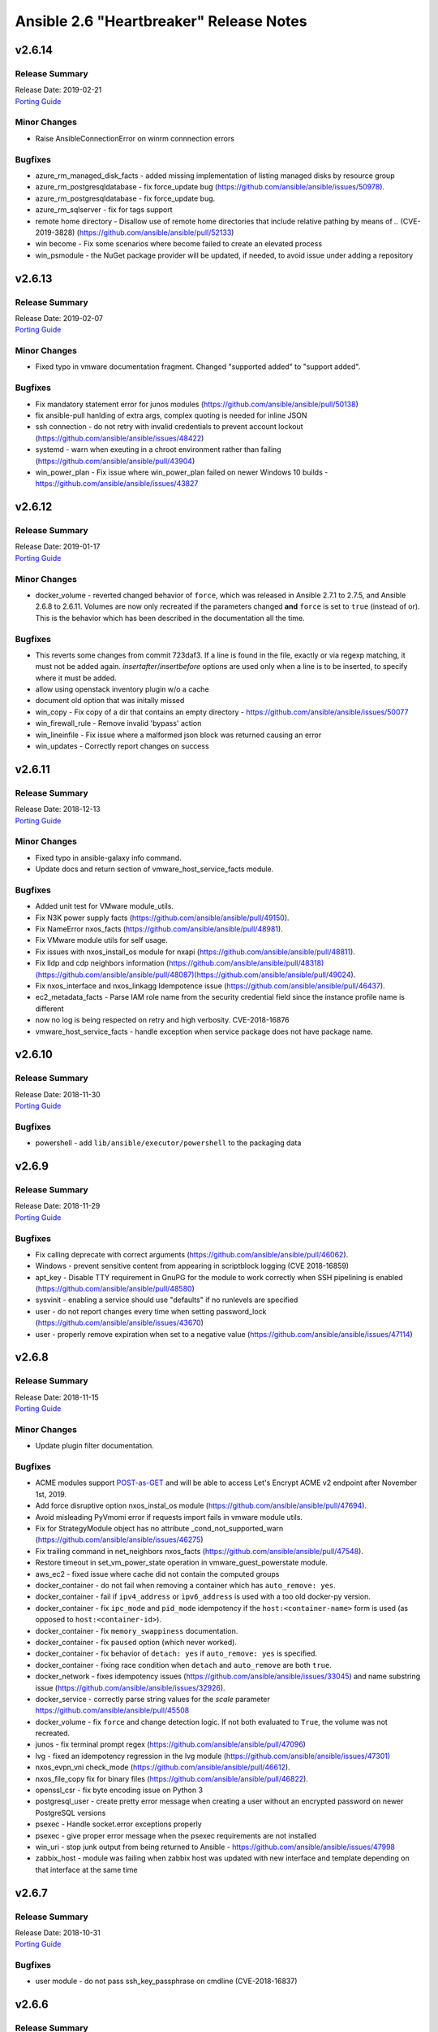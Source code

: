 ========================================
Ansible 2.6 "Heartbreaker" Release Notes
========================================

v2.6.14
=======

Release Summary
---------------

| Release Date: 2019-02-21
| `Porting Guide <https://docs.ansible.com/ansible/devel/porting_guides.html>`__


Minor Changes
-------------

- Raise AnsibleConnectionError on winrm connnection errors

Bugfixes
--------

- azure_rm_managed_disk_facts - added missing implementation of listing managed disks by resource group
- azure_rm_postgresqldatabase - fix force_update bug (https://github.com/ansible/ansible/issues/50978).
- azure_rm_postgresqldatabase - fix force_update bug.
- azure_rm_sqlserver - fix for tags support
- remote home directory - Disallow use of remote home directories that include relative pathing by means of `..` (CVE-2019-3828) (https://github.com/ansible/ansible/pull/52133)
- win become - Fix some scenarios where become failed to create an elevated process
- win_psmodule - the NuGet package provider will be updated, if needed, to avoid issue under adding a repository

v2.6.13
=======

Release Summary
---------------

| Release Date: 2019-02-07
| `Porting Guide <https://docs.ansible.com/ansible/devel/porting_guides.html>`__


Minor Changes
-------------

- Fixed typo in vmware documentation fragment. Changed "supported added" to "support added".

Bugfixes
--------

- Fix mandatory statement error for junos modules (https://github.com/ansible/ansible/pull/50138)
- fix ansible-pull hanlding of extra args, complex quoting is needed for inline JSON
- ssh connection - do not retry with invalid credentials to prevent account lockout (https://github.com/ansible/ansible/issues/48422)
- systemd - warn when exeuting in a chroot environment rather than failing (https://github.com/ansible/ansible/pull/43904)
- win_power_plan - Fix issue where win_power_plan failed on newer Windows 10 builds - https://github.com/ansible/ansible/issues/43827

v2.6.12
=======

Release Summary
---------------

| Release Date: 2019-01-17
| `Porting Guide <https://docs.ansible.com/ansible/devel/porting_guides.html>`__


Minor Changes
-------------

- docker_volume - reverted changed behavior of ``force``, which was released in Ansible 2.7.1 to 2.7.5, and Ansible 2.6.8 to 2.6.11. Volumes are now only recreated if the parameters changed **and** ``force`` is set to ``true`` (instead of or). This is the behavior which has been described in the documentation all the time.

Bugfixes
--------

- This reverts some changes from commit 723daf3. If a line is found in the file, exactly or via regexp matching, it must not be added again. `insertafter`/`insertbefore` options are used only when a line is to be inserted, to specify where it must be added.
- allow using openstack inventory plugin w/o a cache
- document old option that was initally missed
- win_copy - Fix copy of a dir that contains an empty directory - https://github.com/ansible/ansible/issues/50077
- win_firewall_rule - Remove invalid 'bypass' action
- win_lineinfile - Fix issue where a malformed json block was returned causing an error
- win_updates - Correctly report changes on success

v2.6.11
=======

Release Summary
---------------

| Release Date: 2018-12-13
| `Porting Guide <https://docs.ansible.com/ansible/devel/porting_guides.html>`__


Minor Changes
-------------

- Fixed typo in ansible-galaxy info command.
- Update docs and return section of vmware_host_service_facts module.

Bugfixes
--------

- Added unit test for VMware module_utils.
- Fix N3K power supply facts (https://github.com/ansible/ansible/pull/49150).
- Fix NameError nxos_facts (https://github.com/ansible/ansible/pull/48981).
- Fix VMware module utils for self usage.
- Fix issues with nxos_install_os module for nxapi (https://github.com/ansible/ansible/pull/48811).
- Fix lldp and cdp neighbors information (https://github.com/ansible/ansible/pull/48318)(https://github.com/ansible/ansible/pull/48087)(https://github.com/ansible/ansible/pull/49024).
- Fix nxos_interface and nxos_linkagg Idempotence issue (https://github.com/ansible/ansible/pull/46437).
- ec2_metadata_facts - Parse IAM role name from the security credential field since the instance profile name is different
- now no log is being respected on retry and high verbosity.  CVE-2018-16876
- vmware_host_service_facts - handle exception when service package does not have package name.

v2.6.10
=======

Release Summary
---------------

| Release Date: 2018-11-30
| `Porting Guide <https://docs.ansible.com/ansible/devel/porting_guides.html>`__


Bugfixes
--------

- powershell - add ``lib/ansible/executor/powershell`` to the packaging data

v2.6.9
======

Release Summary
---------------

| Release Date: 2018-11-29
| `Porting Guide <https://docs.ansible.com/ansible/devel/porting_guides.html>`__


Bugfixes
--------

- Fix calling deprecate with correct arguments (https://github.com/ansible/ansible/pull/46062).
- Windows - prevent sensitive content from appearing in scriptblock logging (CVE 2018-16859)
- apt_key - Disable TTY requirement in GnuPG for the module to work correctly when SSH pipelining is enabled (https://github.com/ansible/ansible/pull/48580)
- sysvinit - enabling a service should use "defaults" if no runlevels are specified
- user - do not report changes every time when setting password_lock (https://github.com/ansible/ansible/issues/43670)
- user - properly remove expiration when set to a negative value (https://github.com/ansible/ansible/issues/47114)

v2.6.8
======

Release Summary
---------------

| Release Date: 2018-11-15
| `Porting Guide <https://docs.ansible.com/ansible/devel/porting_guides.html>`__


Minor Changes
-------------

- Update plugin filter documentation.

Bugfixes
--------

- ACME modules support `POST-as-GET <https://community.letsencrypt.org/t/acme-v2-scheduled-deprecation-of-unauthenticated-resource-gets/74380>`__ and will be able to access Let's Encrypt ACME v2 endpoint after November 1st, 2019.
- Add force disruptive option nxos_instal_os module (https://github.com/ansible/ansible/pull/47694).
- Avoid misleading PyVmomi error if requests import fails in vmware module utils.
- Fix for StrategyModule object has no attribute _cond_not_supported_warn (https://github.com/ansible/ansible/issues/46275)
- Fix trailing command in net_neighbors nxos_facts (https://github.com/ansible/ansible/pull/47548).
- Restore timeout in set_vm_power_state operation in vmware_guest_powerstate module.
- aws_ec2 - fixed issue where cache did not contain the computed groups
- docker_container - do not fail when removing a container which has ``auto_remove: yes``.
- docker_container - fail if ``ipv4_address`` or ``ipv6_address`` is used with a too old docker-py version.
- docker_container - fix ``ipc_mode`` and ``pid_mode`` idempotency if the ``host:<container-name>`` form is used (as opposed to ``host:<container-id>``).
- docker_container - fix ``memory_swappiness`` documentation.
- docker_container - fix ``paused`` option (which never worked).
- docker_container - fix behavior of ``detach: yes`` if ``auto_remove: yes`` is specified.
- docker_container - fixing race condition when ``detach`` and ``auto_remove`` are both ``true``.
- docker_network - fixes idempotency issues (https://github.com/ansible/ansible/issues/33045) and name substring issue (https://github.com/ansible/ansible/issues/32926).
- docker_service - correctly parse string values for the `scale` parameter https://github.com/ansible/ansible/pull/45508
- docker_volume - fix ``force`` and change detection logic. If not both evaluated to ``True``, the volume was not recreated.
- junos - fix terminal prompt regex (https://github.com/ansible/ansible/pull/47096)
- lvg - fixed an idempotency regression in the lvg module (https://github.com/ansible/ansible/issues/47301)
- nxos_evpn_vni check_mode (https://github.com/ansible/ansible/pull/46612).
- nxos_file_copy fix for binary files (https://github.com/ansible/ansible/pull/46822).
- openssl_csr - fix byte encoding issue on Python 3
- postgresql_user - create pretty error message when creating a user without an encrypted password on newer PostgreSQL versions
- psexec - Handle socket.error exceptions properly
- psexec - give proper error message when the psexec requirements are not installed
- win_uri - stop junk output from being returned to Ansible - https://github.com/ansible/ansible/issues/47998
- zabbix_host - module was failing when zabbix host was updated with new interface and template depending on that interface at the same time

v2.6.7
======

Release Summary
---------------

| Release Date: 2018-10-31
| `Porting Guide <https://docs.ansible.com/ansible/devel/porting_guides.html>`_


Bugfixes
--------

- user module - do not pass ssh_key_passphrase on cmdline (CVE-2018-16837)

v2.6.6
======

Release Summary
---------------

| Release Date: 2018-10-19
| `Porting Guide <https://docs.ansible.com/ansible/devel/porting_guides.html>`_


Minor Changes
-------------

- win_nssm - Drop support of literal YAML dictionnary for ``app_parameters`` option. Use the ``key=value;`` string form instead

Bugfixes
--------

- Ignore empty result of rabbitmqctl list_user_permissions.
- In systemd module, fix check if a systemd+initd service is enabled - disabled in systemd means disabled
- Update callbacks to use Ansible's JSON encoder to avoid known serialization issues
- blockinfile - use bytes rather than a native string to prevent a stacktrace in Python 3 when writing to the file (https://github.com/ansible/ansible/issues/46237)
- docker_container - ``publish_ports: all`` was not used correctly when checking idempotency.
- docker_container - fix idempotency check for published_ports in some special cases.
- docker_container - the behavior is improved in case ``image`` is not specified, but needed for (re-)creating the container.
- dynamic includes - Use the copied and merged task for calculating task vars in the free strategy (https://github.com/ansible/ansible/issues/47024)
- fix flatten to properly handle multiple lists in lists https://github.com/ansible/ansible/issues/46343
- lineinfile - fix index out of range error when using insertbefore on a file with only one line (https://github.com/ansible/ansible/issues/46043)
- os_router - ``enable_snat: no`` was ignored.
- route53 - fix CAA record ordering for idempotency.
- use proper module_util to get Ansible version for Azure requests
- user - add documentation on what underlying tools are used on each platform (https://github.com/ansible/ansible/issues/44266)
- win_nssm - Add missing space between parameters with ``app_parameters``
- win_nssm - Correctly escape argument line when a parameter contains spaces, quotes or backslashes
- win_nssm - Fix error when several services were given to the ``dependencies`` option
- win_nssm - Fix extra space added in argument line with ``app_parameters`` or ``app_parameters_free_form`` when a parameter start by a dash and is followed by a period (https://github.com/ansible/ansible/issues/44079)
- win_nssm - Fix service not started when ``state=started`` (https://github.com/ansible/ansible/issues/35442)
- win_nssm - Fix several issues and idempotency problems (https://github.com/ansible/ansible/pull/44755)

v2.6.5
======

Release Summary
---------------

| Release Date: 2018-09-28
| `Porting Guide <https://docs.ansible.com/ansible/devel/porting_guides.html>`_


Bugfixes
--------

- Add ambiguous command check as the error message is not persistent on nexus devices (https://github.com/ansible/ansible/pull/45337).
- Ansible JSON Decoder - Switch from decode to object_hook to support nested use of __ansible_vault and __ansible_unsafe (https://github.com/ansible/ansible/pull/45514)
- Don't parse parameters and options when ``state`` is ``absent`` (https://github.com/ansible/ansible/pull/45700).
- Fix python2.6 `nothing to repeat` nxos terminal plugin bug (https://github.com/ansible/ansible/pull/45271).
- Fix referenced before assignment in sysvinit module
- PLUGIN_FILTERS_CFG - Ensure that the value is treated as type=path, and that we use the standard section of ``defaults`` instead of ``default`` (https://github.com/ansible/ansible/pull/45994)
- The patch fixing the regression of no longer preferring matching security groups in the same VPC https://github.com/ansible/ansible/pull/45787 (which was also backported to 2.6) broke EC2-Classic accounts. https://github.com/ansible/ansible/pull/46242 removes the assumption that security groups must be in a VPC.
- azure_rm_deployment - fixed regression that prevents resource group from being created (https://github.com/ansible/ansible/issues/45941)
- chroot connection - Support empty files with copying to target (https://github.com/ansible/ansible/issues/36725)
- cloudfront - fix bug when CloudFrontOriginAccessIdentityList is missing (https://github.com/ansible/ansible/pull/44984)
- docker connection - Support empty files with copying to target (https://github.com/ansible/ansible/issues/36725)
- docker_container - Fix idempotency problems with ``cap_drop`` and ``groups`` (when numeric group IDs were used).
- docker_container - Fix type conversion errors for ``log_options``.
- docker_container - Fixing various comparison/idempotency problems related to wrong comparisons. In particular, comparisons for ``command`` and ``entrypoint`` (both lists) no longer ignore missing elements during idempotency checks.
- docker_container - Makes ``blkio_weight``, ``cpuset_mems``, ``dns_opts`` and ``uts`` options actually work.
- ec2_group - Sanitize the ingress and egress rules before operating on them by flattening any lists within lists describing the target CIDR(s) into a list of strings. Prior to Ansible 2.6 the ec2_group module accepted a list of strings, a list of lists, or a combination of strings and lists within a list. https://github.com/ansible/ansible/pull/45594
- ec2_group - There can be multiple security groups with the same name in different VPCs. Prior to 2.6 if a target group name was provided, the group matching the name and VPC had highest precedence. Restore this behavior by updated the dictionary with the groups matching the VPC last.
- fetch_url did not always return lower-case header names in case of HTTP errors (https://github.com/ansible/ansible/pull/45628).
- fix nxos_facts indefinite hang for text based output (https://github.com/ansible/ansible/pull/45845).
- get_url - Don't re-download files unnecessarily when force=no (https://github.com/ansible/ansible/issues/45491)
- jail connection - Support empty files with copying to target (https://github.com/ansible/ansible/issues/36725)
- kubectl connection - Support empty files with copying to target (https://github.com/ansible/ansible/issues/36725)
- libvirt_lxc connection - Support empty files with copying to target (https://github.com/ansible/ansible/issues/36725)
- loop - Ensure that a loop with a when condition that evaluates to false and delegate_to, will short circuit if the loop references an undefined variable. This matches the behavior in the same scenario without delegate_to (https://github.com/ansible/ansible/issues/45189)
- mysql_*, proxysql_* - PyMySQL (a pure-Python MySQL driver) is now a preferred dependency also supporting Python 3.X.
- powershell - Fix issue where setting ANSIBLE_KEEP_REMOTE_FILES fails when using Python 2.6 - https://github.com/ansible/ansible/issues/45490
- script inventory plugin - Don't pass file_name to DataLoader.load, which will prevent misleading error messages (https://github.com/ansible/ansible/issues/34164)
- ssh connection - Support empty files with piped transfer_method (https://github.com/ansible/ansible/issues/45426)
- vyos_facts - fix vyos_facts not returning version number issue (https://github.com/ansible/ansible/pull/39115)
- win_copy - Fix issue where the dest return value would be enclosed in single quote when dest is a folder - https://github.com/ansible/ansible/issues/45281
- win_group_membership - fix intermittent issue where it failed to convert the ADSI object to the .NET object after using it once
- win_say - fix syntax error in module and get tests working
- winrm - Only use pexpect for auto kerb auth if it is installed and contains the required kwargs - https://github.com/ansible/ansible/issues/43462
- zone connection - Support empty files with copying to target (https://github.com/ansible/ansible/issues/36725)

v2.6.4
======

Release Summary
---------------

| Release Date: 2018-09-06
| `Porting Guide <https://docs.ansible.com/ansible/devel/porting_guides.html>`_


Minor Changes
-------------

- add azure_rm_storageaccount support to StorageV2 kind. (https://github.com/ansible/ansible/pull/44242)
- import_tasks - Do not allow import_tasks to transition to dynamic if the file is missing (https://github.com/ansible/ansible/issues/44822)

Bugfixes
--------

- Add md5sum check in nxos_file_copy module (https://github.com/ansible/ansible/pull/43423).
- Allow arbitrary ``log_driver`` for docker_container (https://github.com/ansible/ansible/pull/33579).
- Fix Python2.6 regex bug terminal plugin nxos, iosxr (https://github.com/ansible/ansible/pull/45135).
- Fix check_mode in nxos_static_route module (https://github.com/ansible/ansible/pull/44252).
- Fix glob path of rc.d Some distribtuions like SUSE has the rc%.d directories under /etc/init.d
- Fix network config diff issue for lines (https://github.com/ansible/ansible/pull/43889)
- Fixed an issue where ``ansible_facts.pkg_mgr`` would incorrectly set to ``zypper`` on Debian/Ubuntu systems that happened to have the command installed.
- The docker_* modules respect the DOCKER_* environment variables again (https://github.com/ansible/ansible/pull/42641).
- The fix for `CVE-2018-10875 <https://access.redhat.com/security/cve/cve-2018-10875>`_ prints out a warning message about skipping a config file from a world writable current working directory.  However, if the user is in a world writable current working directory which does not contain a config file, it should not print a warning message.  This release fixes that extaneous warning.
- To resolve nios_network issue where vendor-encapsulated-options can not have a use_option flag. (https://github.com/ansible/ansible/pull/43925)
- To resolve the issue of handling exception for Nios lookup gracefully. (https://github.com/ansible/ansible/pull/44078)
- always correctly template no log for tasks https://github.com/ansible/ansible/issues/43294
- ansible-galaxy - properly list all roles in roles_path (https://github.com/ansible/ansible/issues/43010)
- basic.py - catch ValueError in case a FIPS enabled platform raises this exception - https://github.com/ansible/ansible/issues/44447
- docker_container: fixing ``working_dir`` idempotency problem (https://github.com/ansible/ansible/pull/42857)
- docker_container: makes unit parsing for memory sizes more consistent, and fixes idempotency problem when ``kernel_memory`` is set (see https://github.com/ansible/ansible/pull/16748 and https://github.com/ansible/ansible/issues/42692)
- fix  example code for AWS lightsail documentation
- fix the enable_snat parameter that is only supposed to be used by an user with the right policies. https://github.com/ansible/ansible/pull/44418
- fixes docker_container check and debug mode (https://github.com/ansible/ansible/pull/42380)
- improves docker_container idempotency (https://github.com/ansible/ansible/pull/44808)
- ios_l2_interface - fix bug when list of vlans ends with comma (https://github.com/ansible/ansible/pull/43879)
- ios_l2_interface - fix issue with certain interface types (https://github.com/ansible/ansible/pull/43819)
- ios_user - fix unable to delete user admin issue (https://github.com/ansible/ansible/pull/44904)
- ios_vlan - fix unable to work on certain interface types issue (https://github.com/ansible/ansible/pull/43819)
- nxos_facts test lldp feature and fix nxapi check_rc (https://github.com/ansible/ansible/pull/44104).
- nxos_interface port-channel idempotence fix for mode (https://github.com/ansible/ansible/pull/44248).
- nxos_linkagg mode fix (https://github.com/ansible/ansible/pull/44294).
- nxos_system idempotence fix (https://github.com/ansible/ansible/pull/44752).
- nxos_vlan refactor to support non structured output (https://github.com/ansible/ansible/pull/43805).
- one_host - fixes settings via environment variables (https://github.com/ansible/ansible/pull/44568)
- use retry_json nxos_banner (https://github.com/ansible/ansible/pull/44376).
- user - Strip trailing comments in /etc/default/passwd (https://github.com/ansible/ansible/pull/43931)
- user - when creating a new user without an expiration date, properly set no expiration rather that expirining the account (https://github.com/ansible/ansible/issues/44155)
- win_domain_computer - fixed deletion of computer active directory object that have dependent objects (https://github.com/ansible/ansible/pull/44500)
- win_domain_computer - fixed error in diff_support
- win_domain_computer - fixed error when description parameter is empty (https://github.com/ansible/ansible/pull/44054)
- win_psexec - changed code to not escape the command option when building the args - https://github.com/ansible/ansible/issues/43839
- win_uri -- Fix support for JSON output when charset is set
- win_wait_for - fix issue where timeout doesn't wait unless state=drained - https://github.com/ansible/ansible/issues/43446

v2.6.3
======

Release Summary
---------------

| Release Date: 2018-08-16
| `Porting Guide <https://docs.ansible.com/ansible/devel/porting_guides.html>`_


Bugfixes
--------

- Fix lxd module to be idempotent when the given configuration for the lxd container has not changed (https://github.com/ansible/ansible/pull/38166)
- Fix setting value type to str to avoid conversion during template read. Fix Idempotency in case of 'no key'.
- Fix the mount module's handling of swap entries in fstab (https://github.com/ansible/ansible/pull/42837)
- The fix for `CVE-2018-10875 <https://access.redhat.com/security/cve/cve-2018-10875>`_ prints out a warning message about skipping a config file from a world writable current working directory.  However, if the user explicitly specifies that the config file should be used via the ANSIBLE_CONFIG environment variable then Ansible would honor that but still print out the warning message.  This has been fixed so that Ansible honors the user's explicit wishes and does not print a warning message in that circumstance.
- To fix the bug where existing host_record was deleted when existing record name is used with different IP. (https://github.com/ansible/ansible/pull/43235)
- VMware handle pnic in proxyswitch (https://github.com/ansible/ansible/pull/42996)
- fix azure security group cannot add rules when purge_rule set to false. (https://github.com/ansible/ansible/pull/43699)
- fix azure_rm_deployment collect tags from existing Resource Group. (https://github.com/ansible/ansible/pull/26104)
- fix azure_rm_loadbalancer_facts list takes at least 2 arguments. (https://github.com/ansible/ansible/pull/29050)
- fix for the bundled selectors module (used in the ssh and local connection plugins) when a syscall is restarted after being interrupted by a signal (https://github.com/ansible/ansible/issues/41630)
- get_url - fix the bug that get_url does not change mode when checksum matches (https://github.com/ansible/ansible/issues/29614)
- nicer error when multiprocessing breaks https://github.com/ansible/ansible/issues/43090
- openssl_certificate - Convert valid_date to bytes for conversion
- openstack_inventory.py dynamic inventory file fixed the plugin to the script so that it will work with current ansible-inventory. Also redirect stdout before dumping the ouptput, because not doing so will cause JSON parse errors in some cases. (https://github.com/ansible/ansible/pull/43432)
- slack callback - Fix invocation by looking up data from cli.options (https://github.com/ansible/ansible/pull/43542)
- sysvinit module: handle values of optional parameters (https://github.com/ansible/ansible/pull/42786). Don't disable service when `enabled` parameter isn't set. Fix command when `arguments` parameter isn't set.
- vars_prompt - properly template play level variables in vars_prompt (https://github.com/ansible/ansible/issues/37984)
- win_domain - ensure the Netlogon service is up and running after promoting host to controller - https://github.com/ansible/ansible/issues/39235
- win_domain_controller - ensure the Netlogon service is up and running after promoting host to controller - https://github.com/ansible/ansible/issues/39235

v2.6.2
======

Release Summary
---------------

| Release Date: 2018-07-27
| `Porting Guide <https://docs.ansible.com/ansible/devel/porting_guides.html>`_


Minor Changes
-------------

- Scenario guide for removing an existing virtual machine is added.
- lineinfile - add warning when using an empty regexp (https://github.com/ansible/ansible/issues/29443)

Bugfixes
--------

- Add text output along with structured output in nxos_facts (https://github.com/ansible/ansible/pull/42886).
- Allow more than one page of results by using the right pagination indicator ('NextMarker' instead of 'NextToken').
- Fix an atomic_move error that is 'true', but  misleading. Now we show all 3 files involved and clarify what happened.
- Fix eos_l2_interface eapi (https://github.com/ansible/ansible/pull/42270).
- Fix fetching old style facts in junos_facts module (https://github.com/ansible/ansible/pull/42351)
- Fix get_device_info nxos zero or more whitespace regex (https://github.com/ansible/ansible/pull/43178).
- Fix nxos CI failures (https://github.com/ansible/ansible/pull/42240).
- Fix nxos_nxapi default http behavior (https://github.com/ansible/ansible/pull/41817).
- Fix nxos_vxlan_vtep_vni (https://github.com/ansible/ansible/pull/42240).
- Fix regex network_os_platform nxos (https://github.com/ansible/ansible/pull/42288).
- Refactor nxos cliconf get_device_info for non structured output supported devices (https://github.com/ansible/ansible/pull/42089).
- To fix the NoneType error raised in ios_l2_interface when Access Mode VLAN is unassigned (https://github.com/ansible/ansible/pull/42312)
- emtpy host/group name is an error https://github.com/ansible/ansible/issues/42044
- fix default SSL version for docker modules https://github.com/ansible/ansible/issues/42897
- fix mail module when using starttls https://github.com/ansible/ansible/issues/42338
- fix nmap config example https://github.com/ansible/ansible/pull/42925
- fix ps detection of service https://github.com/ansible/ansible/pull/43014
- fix the remote tmp folder permissions issue when becoming a non admin user - https://github.com/ansible/ansible/issues/41340, https://github.com/ansible/ansible/issues/42117
- fix typoe in sysvinit that breaks update.rc-d detection https://github.com/ansible/ansible/issues/42734
- fixes docker_container compatibilty with docker-py < 2.2
- get_capabilities in nxapi module_utils should not return empty dictionary (https://github.com/ansible/ansible/pull/42688).
- inventory - When using an inventory directory, ensure extension comparison uses text types (https://github.com/ansible/ansible/pull/42475)
- ios_vlan - fix unable to identify correct vlans issue (https://github.com/ansible/ansible/pull/42247)
- nxos_facts warning message improved (https://github.com/ansible/ansible/pull/42969).
- openvswitch_db - make 'key' argument optional https://github.com/ansible/ansible/issues/42108
- pause - do not set stdout to raw mode when redirecting to a file (https://github.com/ansible/ansible/issues/41717)
- pause - nest try except when importing curses to gracefully fail if curses is not present (https://github.com/ansible/ansible/issues/42004)
- plugins/inventory/openstack.py - Do not create group with empty name if region is not set
- preseve delegation info on nolog https://github.com/ansible/ansible/issues/42344
- remove ambiguity when it comes to 'the source'
- remove dupes from var precedence
- restores filtering out conflicting facts https://github.com/ansible/ansible/issues/41684
- user - fix bug that resulted in module always reporting a change when specifiying the home directory on FreeBSD (https://github.com/ansible/ansible/issues/42484)
- user - use correct attribute name in FreeBSD for creat_home (https://github.com/ansible/ansible/pull/42711)
- vultr - Do not fail trying to load configuration from ini files if required variables have been set as environment variables.
- vyos_command correcting conditionals looping (https://github.com/ansible/ansible/pull/43331).
- win_chocolatey - enable TLSv1.2 support when downloading the Chocolatey installer https://github.com/ansible/ansible/issues/41906
- win_reboot - fix for handling an already scheduled reboot and other minor log formatting issues
- win_reboot - fix issue when overridding connection timeout hung the post reboot uptime check - https://github.com/ansible/ansible/issues/42185 https://github.com/ansible/ansible/issues/42294
- win_reboot - handle post reboots when running test_command - https://github.com/ansible/ansible/issues/41713
- win_security_policy - allows an empty string to reset a policy value https://github.com/ansible/ansible/issues/40869
- win_share - discard any cmdlet output we don't use to ensure only the return json is received by Ansible
- win_unzip - discard any cmdlet output we don't use to ensure only the return json is received by Ansible
- win_updates - fixed module return value is lost in error in some cases (https://github.com/ansible/ansible/pull/42647)
- win_user - Use LogonUser to validate the password as it does not rely on SMB/RPC to be available https://github.com/ansible/ansible/issues/24884

v2.6.1
======

Release Summary
---------------

| Release Date: 2018-07-05
| `Porting Guide <https://docs.ansible.com/ansible/devel/porting_guides.html>`_


Minor Changes
-------------

- Restore module_utils.basic.BOOLEANS variable for backwards compatibility with the module API in older ansible releases.

Bugfixes
--------

- **Security Fix** - avoid loading host/group vars from cwd when not specifying a playbook or playbook base dir
- **Security Fix** - avoid using ansible.cfg in a world writable dir.
- Fix junos_config confirm commit timeout issue (https://github.com/ansible/ansible/pull/41527)
- file module - The touch subcommand had its diff output broken during the 2.6.x development cycle.  The patch to fix that broke check mode. This is now fixed (https://github.com/ansible/ansible/issues/42111)
- inventory manager - This fixes required options being populated before the inventory config file is read, so the required options may be set in the config file.
- nsupdate - allow hmac-sha384 https://github.com/ansible/ansible/pull/42209
- win_domain - fixes typo in one of the AD cmdlets https://github.com/ansible/ansible/issues/41536
- win_group_membership - uses the internal Ansible SID conversion logic and uses that when comparing group membership instead of the name https://github.com/ansible/ansible/issues/40649

v2.6.0
======

Release Summary
---------------

| Release Date: 2018-06-28
| `Porting Guide <https://docs.ansible.com/ansible/devel/porting_guides.html>`_


Minor Changes
-------------

- Added an ``encoding`` option to the ``b64encode`` and ``b64decode`` filters to specify the encoding of the string that is base64 encoded.
- PowerShell modules that use Convert-ToSID in Ansible.ModuleUtils.SID.psm1 like win_user_right now accept an actual SID as an input string. This means any local or domain accounts that are named like a SID need to be prefixed with the domain, hostname, or . to ensure it converts to that accounts SID https://github.com/ansible/ansible/issues/38502
- Raise AnsibleParserError which was missing previously
- The aws_ses_identity module supports check mode
- ``postgresql_user`` module changed ``encrypted=yes`` to be the default. This shouldn't break any current playbooks, the module will just store passwords hashed by default. This change was done because Postgres 10 dropped support for ``UNENCRYPTED`` passwords and because all versions since Postgres 7.2 support storing encrypted passwords.
- azure_rm_loadbalancer - add support for sku
- azure_rm_publicipaddress - add support for sku
- cloudflare_dns module - Removed restriction from protocol to allow other protocols than tcp and udp to be specified.
- command module - Added argv option to allow command to be specified as a list vs. a string (https://github.com/ansible/ansible/issues/19392)
- gem - add ability to specify a custom directory for installing gems (https://github.com/ansible/ansible/pull/38195)
- import/include - Cache task_vars to speed up IncludedFile.process_include_results (https://github.com/ansible/ansible/pull/39026)
- postgresql_user module - Changed encrypted=yes to be the default. This shouldn't break any current playbooks, the module will just store passwords hashed by default. This change was done because Postgres 10 dropped support for UNENCRYPTED passwords and because all versions since Postgres 7.2 support storing encrypted passwords.
- vmware_target_canonical_facts module - The target_id parameter is an optional parameter.

Deprecated Features
-------------------

- nxos_igmp_interface module - The oif_prefix and oif_source properties are deprecated. Use the oif_ps parameter with a dictionary of prefix and source to values instead.

Removed Features (previously deprecated)
----------------------------------------

- removed the deprecated always_run task option, please use ``check_mode: no`` instead
- win_chocolatey - removed deprecated upgrade option and choco_* output return values
- win_feature - removed deprecated reboot option
- win_iis_webapppool - removed the ability to supply attributes as a string in favour of a dictionary
- win_package - removed deprecated name option
- win_regedit - removed deprecated support for specifying HKCC as HCCC

Bugfixes
--------

- **Security Fix** - Some connection exceptions would cause no_log specified on a task to be ignored.  If this happened, the task information, including any private information could have been displayed to stdout and (if enabled, not the default) logged to a log file specified in ansible.cfg's log_path. Additionally, sites which redirected stdout from ansible runs to a log file may have stored that private information onto disk that way as well. (https://github.com/ansible/ansible/pull/41414)
- Changed the admin_users config option to not include "admin" by default as admin is frequently used for a non-privileged account  (https://github.com/ansible/ansible/pull/41164)
- Changed the output to "text" for "show vrf" command as default "json" output format with respect to "eapi" transport was failing (https://github.com/ansible/ansible/pull/41470)
- Document mode=preserve for both the copy and template module
- Fix added for Digital Ocean Volumes API change causing Ansible to recieve an unexpected value in the response. (https://github.com/ansible/ansible/pull/41431)
- Fix an encoding issue when parsing the examples from a plugins' documentation
- Fix iosxr_config module to handle route-policy, community-set, prefix-set, as-path-set and rd-set blocks. All these blocks are part of route-policy language of iosxr.
- Fix mode=preserve with remote_src=True for the copy module
- Implement mode=preserve for the template module
- The yaml callback plugin now allows non-ascii characters to be displayed.
- Various grafana_* modules - Port away from the deprecated b64encodestring function to the b64encode function instead. https://github.com/ansible/ansible/pull/38388
- added missing 'raise' to exception definition https://github.com/ansible/ansible/pull/41690
- allow custom endpoints to be used in the aws_s3 module (https://github.com/ansible/ansible/pull/36832)
- allow set_options to be called multiple times https://github.com/ansible/ansible/pull/41913
- ansible-doc - fixed traceback on missing plugins (https://github.com/ansible/ansible/pull/41167)
- cast the device_mapping volume size to an int in the ec2_ami module (https://github.com/ansible/ansible/pull/40938)
- copy - fixed copy to only follow symlinks for files in the non-recursive case
- copy module - The copy module was attempting to change the mode of files for remote_src=True even if mode was not set as a parameter.  This failed on filesystems which do not have permission bits (https://github.com/ansible/ansible/pull/40099)
- copy module - fixed recursive copy with relative paths (https://github.com/ansible/ansible/pull/40166)
- correct debug display for all cases https://github.com/ansible/ansible/pull/41331
- correctly check hostvars for vars term https://github.com/ansible/ansible/pull/41819
- correctly handle yaml inventory files when entries are null dicts https://github.com/ansible/ansible/issues/41692
- dynamic includes - Allow inheriting attributes from static parents (https://github.com/ansible/ansible/pull/38827)
- dynamic includes - Don't treat undefined vars for conditional includes as truthy (https://github.com/ansible/ansible/pull/39377)
- dynamic includes - Fix IncludedFile comparison for free strategy (https://github.com/ansible/ansible/pull/37083)
- dynamic includes - Improved performance by fixing re-parenting on copy (https://github.com/ansible/ansible/pull/38747)
- dynamic includes - Use the copied and merged task for calculating task vars (https://github.com/ansible/ansible/pull/39762)
- file - fixed the default follow behaviour of file to be true
- file module - Eliminate an error if we're asked to remove a file but something removes it while we are processing the request (https://github.com/ansible/ansible/pull/39466)
- file module - Fix error when recursively assigning permissions and a symlink to a nonexistent file is present in the directory tree (https://github.com/ansible/ansible/issues/39456)
- file module - Fix error when running a task which assures a symlink to a nonexistent file exists for the second and subsequent times (https://github.com/ansible/ansible/issues/39558)
- file module - The file module allowed the user to specify src as a parameter when state was not link or hard.  This is documented as only applying to state=link or state=hard but in previous Ansible, this could have an effect in rare cornercases.  For instance, "ansible -m file -a 'state=directory path=/tmp src=/var/lib'" would create /tmp/lib.  This has been disabled and a warning emitted (will change to an error in Ansible-2.10).
- file module - The touch subcommand had its diff output broken during the 2.6.x development cycle.  This is now fixed (https://github.com/ansible/ansible/issues/41755)
- fix BotoCoreError exception handling
- fix apt-mark on debian6 (https://github.com/ansible/ansible/pull/41530)
- fix async for the aws_s3 module by adding async support to the action plugin (https://github.com/ansible/ansible/pull/40826)
- fix decrypting vault files for the aws_s3 module (https://github.com/ansible/ansible/pull/39634)
- fix errors with S3-compatible APIs if they cannot use ACLs for buckets or objects
- fix permission handling to try to download a file even if the user does not have permission to list all objects in the bucket
- fixed config required handling, specifically for _terms in lookups https://github.com/ansible/ansible/pull/41740
- gce_net - Fix sorting of allowed ports (https://github.com/ansible/ansible/pull/41567)
- group_by - support implicit localhost (https://github.com/ansible/ansible/pull/41860)
- import/include - Ensure role handlers have the proper parent, allowing for correct attribute inheritance (https://github.com/ansible/ansible/pull/39426)
- import_playbook - Pass vars applied to import_playbook into parsing of the playbook as they may be needed to parse the imported plays (https://github.com/ansible/ansible/pull/39521)
- include_role/import_role - Don't overwrite included role handlers with play handlers on parse (https://github.com/ansible/ansible/pull/39563)
- include_role/import_role - Fix parameter templating (https://github.com/ansible/ansible/pull/36372)
- include_role/import_role - Use the computed role name for include_role/import_role so to diffentiate between names computed from host vars (https://github.com/ansible/ansible/pull/39516)
- include_role/import_role - improved performance and recursion depth (https://github.com/ansible/ansible/pull/36470)
- lineinfile - fix insertbefore when used with BOF to not insert duplicate lines (https://github.com/ansible/ansible/issues/38219)
- password lookup - Do not load password lookup in network filters, allowing the password lookup to be overriden (https://github.com/ansible/ansible/pull/41907)
- pause - ensure ctrl+c interrupt works in all cases (https://github.com/ansible/ansible/issues/35372)
- powershell - use the tmpdir set by ``remote_tmp`` for become/async tasks instead of the generic $env:TEMP - https://github.com/ansible/ansible/pull/40210
- selinux - correct check mode behavior to report same changes as normal mode (https://github.com/ansible/ansible/pull/40721)
- spwd - With python 3.6 spwd.getspnam returns PermissionError instead of KeyError if user does not have privileges (https://github.com/ansible/ansible/issues/39472)
- synchronize - Ensure the local connection created by synchronize uses _remote_is_local=True, which causes ActionBase to build a local tmpdir (https://github.com/ansible/ansible/pull/40833)
- template - Fix for encoding issues when a template path contains non-ascii characters and using the template path in ansible_managed (https://github.com/ansible/ansible/issues/27262)
- template action plugin - fix the encoding of filenames to avoid tracebacks on Python2 when characters that are not present in the user's locale are present. (https://github.com/ansible/ansible/pull/39424)
- user - only change the expiration time when necessary (https://github.com/ansible/ansible/issues/13235)
- uses correct conn info for reset_connection  https://github.com/ansible/ansible/issues/27520
- win_environment - Fix for issue where the environment value was deleted when a null value or empty string was set - https://github.com/ansible/ansible/issues/40450
- win_file - fix issue where special chars like [ and ] were not being handled correctly https://github.com/ansible/ansible/pull/37901
- win_get_url - fixed a few bugs around authentication and force no when using an FTP URL
- win_iis_webapppool - redirect some module output to null so Ansible can read the output JSON https://github.com/ansible/ansible/issues/40874
- win_template - fix when specifying the dest option as a directory with and without the trailing slash https://github.com/ansible/ansible/issues/39886
- win_updates - Added the ability to run on a scheduled task for older hosts so async starts working again - https://github.com/ansible/ansible/issues/38364
- win_updates - Fix logic when using a whitelist for multiple updates
- win_updates - Fix typo that hid the download error when a download failed
- win_updates - Fixed issue where running win_updates on async fails without any error
- windows become - Show better error messages when the become process fails
- winrm - Add better error handling when the kinit process fails
- winrm - allow ``ansible_user`` or ``ansible_winrm_user`` to override ``ansible_ssh_user`` when both are defined in an inventory - https://github.com/ansible/ansible/issues/39844
- winrm - ensure pexpect is set to not echo the input on a failure and have a manual sanity check afterwards https://github.com/ansible/ansible/issues/41865
- winrm connection plugin - Fix exception messages sometimes raising a traceback when the winrm connection plugin encounters an unrecoverable error.  https://github.com/ansible/ansible/pull/39333
- xenserver_facts - ensure module works with newer versions of XenServer (https://github.com/ansible/ansible/pull/35821)

New Plugins
-----------

Callback
~~~~~~~~

- cgroup_memory_recap - Profiles maximum memory usage of tasks and full execution using cgroups
- grafana_annotations - send ansible events as annotations on charts to grafana over http api.
- sumologic - Sends task result events to Sumologic

Connection
~~~~~~~~~~

- httpapi - Use httpapi to run command on network appliances

Inventory
~~~~~~~~~

- foreman - foreman inventory source
- gcp_compute - Google Cloud Compute Engine inventory source
- generator - Uses Jinja2 to construct hosts and groups from patterns
- nmap - Uses nmap to find hosts to target

Lookup
~~~~~~

- onepassword - fetch field values from 1Password
- onepassword_raw - fetch raw json data from 1Password

New Modules
-----------

Cloud
~~~~~

amazon
^^^^^^

- aws_caller_facts - Get facts about the user and account being used to make AWS calls.
- aws_config_aggregation_authorization - Manage cross-account AWS Config authorizations
- aws_config_aggregator - Manage AWS Config aggregations across multiple accounts
- aws_config_delivery_channel - Manage AWS Config delivery channels
- aws_config_recorder - Manage AWS Config Recorders
- aws_config_rule - Manage AWS Config resources
- aws_glue_connection - Manage an AWS Glue connection
- aws_glue_job - Manage an AWS Glue job
- aws_inspector_target - Create, Update and Delete Amazon Inspector Assessment Targets
- aws_ses_identity_policy - Manages SES sending authorization policies
- aws_sgw_facts - Fetch AWS Storage Gateway facts
- ec2_eip_facts - List EC2 EIP details
- ec2_vpc_vpn_facts - Gather facts about VPN Connections in AWS.
- elb_network_lb - Manage a Network Load Balancer
- rds_instance_facts - obtain facts about one or more RDS instances
- rds_snapshot_facts - obtain facts about one or more RDS snapshots

azure
^^^^^

- azure_rm_aks - Manage a managed Azure Container Service (AKS) Instance.
- azure_rm_aks_facts - Get Azure Kubernetes Service facts.
- azure_rm_resource - Create any Azure resource.
- azure_rm_resource_facts - Generic facts of Azure resources.

cloudstack
^^^^^^^^^^

- cs_role_permission - Manages role permissions on Apache CloudStack based clouds.

digital_ocean
^^^^^^^^^^^^^

- digital_ocean_account_facts - Gather facts about DigitalOcean User account
- digital_ocean_certificate_facts - Gather facts about DigitalOcean certificates
- digital_ocean_domain_facts - Gather facts about DigitalOcean Domains
- digital_ocean_image_facts - Gather facts about DigitalOcean images
- digital_ocean_load_balancer_facts - Gather facts about DigitalOcean load balancers
- digital_ocean_region_facts - Gather facts about DigitalOcean regions
- digital_ocean_size_facts - Gather facts about DigitalOcean Droplet sizes
- digital_ocean_snapshot_facts - Gather facts about DigitalOcean Snapshot
- digital_ocean_tag_facts - Gather facts about DigitalOcean tags
- digital_ocean_volume_facts - Gather facts about DigitalOcean volumes

google
^^^^^^

- gcp_compute_address - Creates a GCP Address
- gcp_compute_backend_bucket - Creates a GCP BackendBucket
- gcp_compute_backend_service - Creates a GCP BackendService
- gcp_compute_disk - Creates a GCP Disk
- gcp_compute_firewall - Creates a GCP Firewall
- gcp_compute_forwarding_rule - Creates a GCP ForwardingRule
- gcp_compute_global_address - Creates a GCP GlobalAddress
- gcp_compute_global_forwarding_rule - Creates a GCP GlobalForwardingRule
- gcp_compute_health_check - Creates a GCP HealthCheck
- gcp_compute_http_health_check - Creates a GCP HttpHealthCheck
- gcp_compute_https_health_check - Creates a GCP HttpsHealthCheck
- gcp_compute_image - Creates a GCP Image
- gcp_compute_instance - Creates a GCP Instance
- gcp_compute_instance_group - Creates a GCP InstanceGroup
- gcp_compute_instance_group_manager - Creates a GCP InstanceGroupManager
- gcp_compute_instance_template - Creates a GCP InstanceTemplate
- gcp_compute_network - Creates a GCP Network
- gcp_compute_route - Creates a GCP Route
- gcp_compute_ssl_certificate - Creates a GCP SslCertificate
- gcp_compute_subnetwork - Creates a GCP Subnetwork
- gcp_compute_target_http_proxy - Creates a GCP TargetHttpProxy
- gcp_compute_target_https_proxy - Creates a GCP TargetHttpsProxy
- gcp_compute_target_pool - Creates a GCP TargetPool
- gcp_compute_target_ssl_proxy - Creates a GCP TargetSslProxy
- gcp_compute_target_tcp_proxy - Creates a GCP TargetTcpProxy
- gcp_compute_url_map - Creates a GCP UrlMap
- gcp_container_cluster - Creates a GCP Cluster
- gcp_container_node_pool - Creates a GCP NodePool
- gcp_dns_resource_record_set - Creates a GCP ResourceRecordSet
- gcp_pubsub_subscription - Creates a GCP Subscription
- gcp_pubsub_topic - Creates a GCP Topic
- gcp_storage_bucket - Creates a GCP Bucket
- gcp_storage_bucket_access_control - Creates a GCP BucketAccessControl

heroku
^^^^^^

- heroku_collaborator - Add or delete app collaborators on Heroku

memset
^^^^^^

- memset_dns_reload - Request reload of Memset's DNS infrastructure,
- memset_zone - Creates and deletes Memset DNS zones.
- memset_zone_domain - Create and delete domains in Memset DNS zones.
- memset_zone_record - Create and delete records in Memset DNS zones.

misc
^^^^

- cloud_init_data_facts - Retrieve facts of cloud-init.

opennebula
^^^^^^^^^^

- one_host - Manages OpenNebula Hosts
- one_image - Manages OpenNebula images
- one_image_facts - Gather facts about OpenNebula images
- one_service - Deploy and manage OpenNebula services
- one_vm - Creates or terminates OpenNebula instances

openstack
^^^^^^^^^

- os_server_metadata - Add/Update/Delete Metadata in Compute Instances from OpenStack
- os_volume_snapshot - Create/Delete Cinder Volume Snapshots

scaleway
^^^^^^^^

- scaleway_compute - Scaleway compute management module
- scaleway_sshkey - Scaleway SSH keys management module

vmware
^^^^^^

- vmware_cluster_facts - Gather facts about clusters available in given vCenter
- vmware_datastore_cluster - Manage VMware vSphere datastore clusters
- vmware_datastore_maintenancemode - Place a datastore into maintenance mode
- vmware_guest_disk_facts - Gather facts about disks of given virtual machine
- vmware_guest_snapshot_facts - Gather facts about virtual machine's snapshots in vCenter
- vmware_host_capability_facts - Gathers facts about an ESXi host's capability information
- vmware_host_powerstate - Manages power states of host systems in vCenter
- vmware_local_user_facts - Gather facts about users on the given ESXi host
- vmware_portgroup_facts - Gathers facts about an ESXi host's portgroup configuration
- vmware_resource_pool_facts - Gathers facts about resource pool information
- vmware_tag - Manage VMware tags
- vmware_tag_facts - Manage VMware tag facts
- vmware_vswitch_facts - Gathers facts about an ESXi host's vswitch configurations

Clustering
~~~~~~~~~~

k8s
^^^

- k8s - Manage Kubernetes (K8s) objects

Commands
~~~~~~~~

- psexec - Runs commands on a remote Windows host based on the PsExec model

Monitoring
~~~~~~~~~~

- spectrum_device - Creates/deletes devices in CA Spectrum.

zabbix
^^^^^^

- zabbix_group_facts - Gather facts about Zabbix hostgroup

Net Tools
~~~~~~~~~

ldap
^^^^

- ldap_passwd - Set passwords in LDAP.

Network
~~~~~~~

aci
^^^

- aci_l3out - Manage Layer 3 Outside (L3Out) objects (l3ext:Out)

avi
^^^

- avi_autoscalelaunchconfig - Module for setup of AutoScaleLaunchConfig Avi RESTful Object
- avi_l4policyset - Module for setup of L4PolicySet Avi RESTful Object
- avi_useraccount - Avi UserAccount Module

cnos
^^^^

- cnos_command - Run arbitrary commands on Lenovo CNOS devices
- cnos_config - Manage Lenovo CNOS configuration sections

exos
^^^^

- exos_command - Run commands on remote devices running Extreme EXOS

f5
^^

- bigip_data_group - Manage data groups on a BIG-IP
- bigip_device_license - Manage license installation and activation on BIG-IP devices
- bigip_gtm_global - Manages global GTM settings
- bigip_gtm_monitor_bigip - Manages F5 BIG-IP GTM BIG-IP monitors
- bigip_gtm_monitor_external - Manages external GTM monitors on a BIG-IP
- bigip_gtm_monitor_firepass - Manages F5 BIG-IP GTM FirePass monitors
- bigip_gtm_monitor_http - Manages F5 BIG-IP GTM http monitors
- bigip_gtm_monitor_https - Manages F5 BIG-IP GTM https monitors
- bigip_gtm_monitor_tcp - Manages F5 BIG-IP GTM tcp monitors
- bigip_gtm_monitor_tcp_half_open - Manages F5 BIG-IP GTM tcp half-open monitors
- bigip_gtm_pool_member - Manage GTM pool member settings
- bigip_gtm_virtual_server - Manages F5 BIG-IP GTM virtual servers
- bigip_log_destination - Manages log destinations on a BIG-IP.
- bigip_log_publisher - Manages log publishers on a BIG-IP
- bigip_management_route - Manage system management routes on a BIG-IP
- bigip_monitor_external - Manages external LTM monitors on a BIG-IP
- bigip_profile_dns - Manage DNS profiles on a BIG-IP
- bigip_profile_tcp - Manage TCP profiles on a BIG-IP
- bigip_profile_udp - Manage UDP profiles on a BIG-IP
- bigip_service_policy - Manages service policies on a BIG-IP.
- bigip_smtp - Manages SMTP settings on the BIG-IP
- bigip_snmp_community - Manages SNMP communities on a BIG-IP.
- bigip_timer_policy - Manage timer policies on a BIG-IP
- bigip_trunk - Manage trunks on a BIG-IP
- bigiq_application_fasthttp - Manages BIG-IQ FastHTTP applications
- bigiq_application_fastl4_tcp - Manages BIG-IQ FastL4 TCP applications
- bigiq_application_fastl4_udp - Manages BIG-IQ FastL4 UDP applications
- bigiq_application_http - Manages BIG-IQ HTTP applications
- bigiq_application_https_offload - Manages BIG-IQ HTTPS offload applications
- bigiq_application_https_waf - Manages BIG-IQ HTTPS WAF applications
- bigiq_regkey_license_assignment - Manage regkey license assignment on BIG-IPs from a BIG-IQ.
- bigiq_utility_license - Manage utility licenses on a BIG-IQ

files
^^^^^

- net_get - Copy a file from a network device to Ansible Controller
- net_put - Copy a file from Ansible Controller to a network device

fortios
^^^^^^^

- fortios_webfilter - Configure webfilter capabilities of FortiGate and FortiOS.

meraki
^^^^^^

- meraki_admin - Manage administrators in the Meraki cloud
- meraki_network - Manage networks in the Meraki cloud
- meraki_organization - Manage organizations in the Meraki cloud
- meraki_snmp - Manage organizations in the Meraki cloud

netconf
^^^^^^^

- netconf_get - Fetch configuration/state data from NETCONF enabled network devices.
- netconf_rpc - Execute operations on NETCONF enabled network devices.

slxos
^^^^^

- slxos_command - Run commands on remote devices running Extreme Networks SLX-OS
- slxos_config - Manage Extreme Networks SLX-OS configuration sections
- slxos_facts - Collect facts from devices running Extreme SLX-OS
- slxos_interface - Manage Interfaces on Extreme SLX-OS network devices
- slxos_l2_interface - Manage Layer-2 interface on Extreme Networks SLXOS devices.
- slxos_l3_interface - Manage L3 interfaces on Extreme Networks SLXOS network devices.
- slxos_linkagg - Manage link aggregation groups on Extreme Networks SLXOS network devices
- slxos_vlan - Manage VLANs on Extreme Networks SLX-OS network devices

Packaging
~~~~~~~~~

language
^^^^^^^^

- yarn - Manage node.js packages with Yarn

os
^^

- flatpak - Manage flatpaks
- flatpak_remote - Manage flatpak repository remotes

Source Control
~~~~~~~~~~~~~~

- gitlab_deploy_key - Manages GitLab project deploy keys.
- gitlab_hooks - Manages GitLab project hooks.

Storage
~~~~~~~

glusterfs
^^^^^^^^^

- gluster_peer - Attach/Detach peers to/from the cluster

netapp
^^^^^^

- na_ontap_aggregate - Manage NetApp ONTAP aggregates.
- na_ontap_broadcast_domain - Manage NetApp ONTAP broadcast domains.
- na_ontap_broadcast_domain_ports - Manage NetApp Ontap broadcast domain ports
- na_ontap_cifs - Manage NetApp cifs-share
- na_ontap_cifs_acl - Manage NetApp cifs-share-access-control
- na_ontap_cifs_server - cifs server configuration
- na_ontap_cluster - Create/Join ONTAP cluster. Apply license to cluster
- na_ontap_cluster_ha - Manage HA status for cluster
- na_ontap_export_policy - Manage NetApp ONTAP export-policy
- na_ontap_export_policy_rule - Manage ONTAP Export rules
- na_ontap_igroup - ONTAP iSCSI igroup configuration
- na_ontap_interface - ONTAP LIF configuration
- na_ontap_iscsi - Manage NetApp Ontap iscsi service
- na_ontap_job_schedule - Manage NetApp Ontap Job Schedule
- na_ontap_license - Manage NetApp ONTAP protocol and feature licenses
- na_ontap_lun - Manage  NetApp Ontap luns
- na_ontap_lun_map - Manage NetApp Ontap lun maps
- na_ontap_net_ifgrp - Create, modify, destroy the network interface group
- na_ontap_net_port - Manage NetApp Ontap network ports.
- na_ontap_net_routes - Manage NetApp Ontap network routes
- na_ontap_net_vlan - Manage NetApp Ontap network vlan
- na_ontap_nfs - Manage Ontap NFS status
- na_ontap_ntp - Create/Delete/modify_version ONTAP NTP server
- na_ontap_qtree - Manage qtrees
- na_ontap_service_processor_network - Manage NetApp Ontap service processor network
- na_ontap_snapshot - Manage NetApp Sanpshots
- na_ontap_snmp - Manage NetApp SNMP community
- na_ontap_svm - Manage NetApp Ontap svm
- na_ontap_ucadapter - ONTAP UC adapter configuration
- na_ontap_user - useradmin configuration and management
- na_ontap_user_role - useradmin configuration and management
- na_ontap_volume - Manage NetApp ONTAP volumes.
- na_ontap_volume_clone - Manage NetApp Ontap volume clones.

purestorage
^^^^^^^^^^^

- purefa_ds - Configure FlashArray Directory Service
- purefa_facts - Collect facts from Pure Storage FlashArray
- purefa_pgsnap - Manage protection group snapshots on Pure Storage FlashArrays
- purefb_fs - Manage filesystemon Pure Storage FlashBlade`
- purefb_snap - Manage filesystem snapshots on Pure Storage FlashBlades

System
~~~~~~

- sysvinit - Manage SysV services.

Web Infrastructure
~~~~~~~~~~~~~~~~~~

- acme_account - Create, modify or delete accounts with Let's Encrypt

Windows
~~~~~~~

- win_domain_computer - Manage computers in Active Directory
- win_hostname - Manages local Windows computer name.
- win_pester - Run Pester tests on Windows hosts
